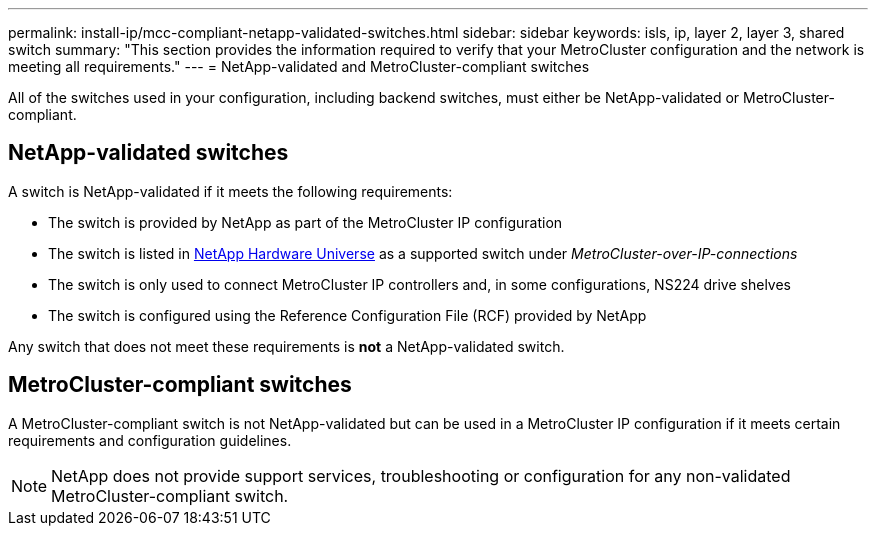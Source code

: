 ---
permalink: install-ip/mcc-compliant-netapp-validated-switches.html
sidebar: sidebar
keywords: isls, ip, layer 2, layer 3, shared switch
summary: "This section provides the information required to verify that your MetroCluster configuration and the network is meeting all requirements."
---
= NetApp-validated and MetroCluster-compliant switches

[lead]
All of the switches used in your configuration, including backend switches, must either be NetApp-validated or MetroCluster-compliant. 

== NetApp-validated switches

A switch is NetApp-validated if it meets the following requirements:

* The switch is provided by NetApp as part of the MetroCluster IP configuration
* The switch is listed in link:https://hwu.netapp.com/[NetApp Hardware Universe^] as a supported switch under _MetroCluster-over-IP-connections_
* The switch is only used to connect MetroCluster IP controllers and, in some configurations, NS224 drive shelves
* The switch is configured using the Reference Configuration File (RCF) provided by NetApp 

Any switch that does not meet these requirements is *not* a NetApp-validated switch. 

== MetroCluster-compliant switches
A MetroCluster-compliant switch is not NetApp-validated but can be used in a MetroCluster IP configuration if it meets certain requirements and configuration guidelines.

NOTE: NetApp does not provide support services, troubleshooting or configuration for any non-validated MetroCluster-compliant switch.